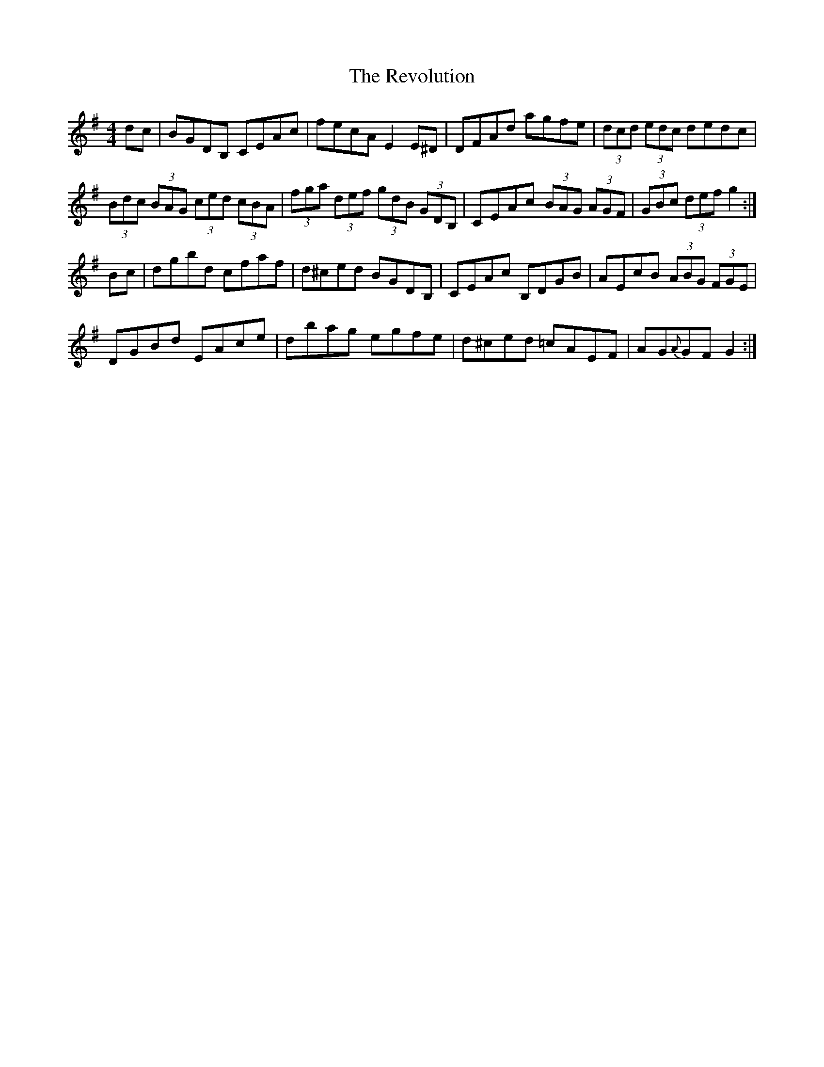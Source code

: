 X: 34372
T: Revolution, The
R: hornpipe
M: 4/4
K: Gmajor
dc|BGDB, CEAc|fecA E2E^D|DFAd agfe|(3dcd (3edc dedc|
(3Bdc (3BAG (3ced (3cBA|(3fga (3def (3gdB (3GDB,|CEAc (3BAG (3AGF|(3GBc (3def g2:|
Bc|dgbd cfaf|d^ced BGDB,|CEAc B,DGB|AEcB (3ABG (3FGE|
DGBd EAce|dbag egfe|d^ced =cAEF|AG{A}GF G2:|

